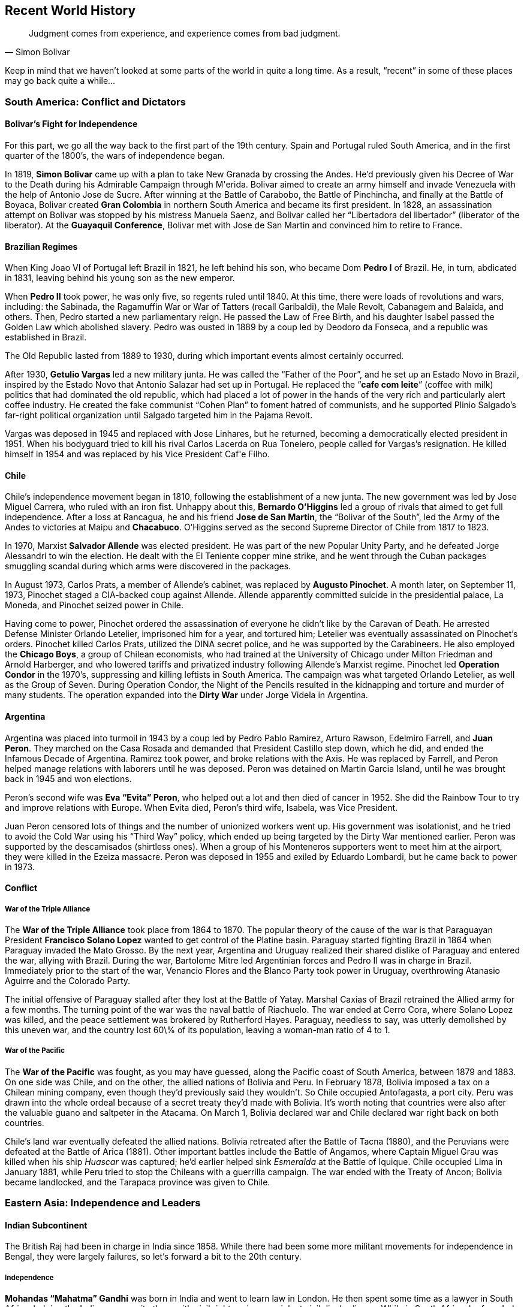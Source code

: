 == Recent World History

[quote.epigraph, Simon Bolivar]

  Judgment comes from experience, and experience comes from bad judgment.


Keep in mind that we haven't looked at some parts of the world in quite a long time.
As a result, "`recent`" in some of these places may go back quite a while...

=== South America: Conflict and Dictators

==== Bolivar's Fight for Independence

For this part, we go all the way back to the first part of the 19th century.
Spain and Portugal ruled South America,
and in the first quarter of the 1800's, the wars of independence began.

In 1819, **Simon Bolivar** came up with a plan to take New Granada by crossing the Andes.
He'd previously given his Decree of War to the Death during his Admirable Campaign through M\'erida.
Bolivar aimed to create an army himself and invade Venezuela with the help of Antonio Jose de Sucre.
After winning at the Battle of Carabobo, the Battle of Pinchincha,
and finally at the Battle of Boyaca,
Bolivar created **Gran Colombia** in northern South America and became its first president.
In 1828, an assassination attempt on Bolivar was stopped by his mistress Manuela Saenz,
and Bolivar called her "`Libertadora del libertador`" (liberator of the liberator).
At the **Guayaquil Conference**,
Bolivar met with Jose de San Martin and convinced him to retire to France.

==== Brazilian Regimes

When King Joao VI of Portugal left Brazil in 1821, he left behind his son,
who became Dom **Pedro I** of Brazil.
He, in turn, abdicated in 1831, leaving behind his young son as the new emperor.

When **Pedro II** took power, he was only five, so regents ruled until 1840.
At this time, there were loads of revolutions and wars, including:
the Sabinada,
the Ragamuffin War or War of Tatters (recall Garibaldi),
the Male Revolt,
Cabanagem and Balaida,
and others.
Then, Pedro started a new parliamentary reign.
He passed the Law of Free Birth,
and his daughter Isabel passed the Golden Law which abolished slavery.
Pedro was ousted in 1889 by a coup led by Deodoro da Fonseca,
and a republic was established in Brazil.

The Old Republic lasted from 1889 to 1930, during which important events almost certainly occurred.

After 1930, **Getulio Vargas** led a new military junta.
He was called the "`Father of the Poor`", and he set up an Estado Novo in Brazil,
inspired by the Estado Novo that Antonio Salazar had set up in Portugal.
He replaced the "`**cafe com leite**`" (coffee with milk) politics
that had dominated the old republic,
which had placed a lot of power in the hands of the very rich and particularly alert coffee industry.
He created the fake communist "`Cohen Plan`" to foment hatred of communists,
and he supported Plinio Salgado's far-right political organization
until Salgado targeted him in the Pajama Revolt.

Vargas was deposed in 1945 and replaced with Jose Linhares,
but he returned, becoming a democratically elected president in 1951.
When his bodyguard tried to kill his rival Carlos Lacerda on Rua Tonelero,
people called for Vargas's resignation.
He killed himself in 1954 and was replaced by his Vice President Caf\'e Filho.

==== Chile

Chile's independence movement began in 1810, following the establishment of a new junta.
The new government was led by Jose Miguel Carrera, who ruled with an iron fist.
Unhappy about this,
**Bernardo O'Higgins** led a group of rivals that aimed to get full independence.
After a loss at Rancagua,
he and his friend **Jose de San Martin**, the "`Bolivar of the South`",
led the Army of the Andes to victories at Maipu and **Chacabuco**.
O'Higgins served as the second Supreme Director of Chile from 1817 to 1823.

In 1970, Marxist **Salvador Allende** was elected president.
He was part of the new Popular Unity Party, and he defeated Jorge Alessandri to win the election.
He dealt with the El Teniente copper mine strike,
and he went through the Cuban packages smuggling scandal
during which arms were discovered in the packages.

In August 1973, Carlos Prats, a member of Allende's cabinet,
was replaced by **Augusto Pinochet**.
A month later, on September 11, 1973, Pinochet staged a CIA-backed coup against Allende.
Allende apparently committed suicide in the presidential palace, La Moneda,
and Pinochet seized power in Chile.

Having come to power,
Pinochet ordered the assassination of everyone he didn't like by the Caravan of Death.
He arrested Defense Minister Orlando Letelier, imprisoned him for a year, and tortured him;
Letelier was eventually assassinated on Pinochet's orders.
Pinochet killed Carlos Prats, utilized the DINA secret police,
and he was supported by the Carabineers.
He also employed the **Chicago Boys**, a group of Chilean economists,
who had trained at the University of Chicago under Milton Friedman and Arnold Harberger,
and who lowered tariffs and privatized industry following Allende's Marxist regime.
Pinochet led **Operation Condor** in the 1970's,
suppressing and killing leftists in South America.
The campaign was what targeted Orlando Letelier, as well as the Group of Seven.
During Operation Condor,
the Night of the Pencils resulted in the kidnapping and torture and murder of many students.
The operation expanded into the **Dirty War** under Jorge Videla in Argentina.

==== Argentina

Argentina was placed into turmoil in 1943 by a coup led by Pedro Pablo Ramirez,
Arturo Rawson, Edelmiro Farrell, and **Juan Peron**.
They marched on the Casa Rosada and demanded that President Castillo step down,
which he did, and ended the Infamous Decade of Argentina.
Ramirez took power, and broke relations with the Axis.
He was replaced by Farrell, and Peron helped manage relations with laborers until he was deposed.
Peron was detained on Martin Garcia Island, until he was brought back in 1945 and won elections.

Peron's second wife was **Eva "`Evita`" Peron**,
who helped out a lot and then died of cancer in 1952.
She did the Rainbow Tour to try and improve relations with Europe.
When Evita died, Peron's third wife, Isabela, was Vice President.

Juan Peron censored lots of things and the number of unionized workers went up.
His government was isolationist, and he tried to avoid the Cold War using his "`Third Way`" policy,
which ended up being targeted by the Dirty War mentioned earlier.
Peron was supported by the descamisados (shirtless ones).
When a group of his Monteneros supporters went to meet him at the airport,
they were killed in the Ezeiza massacre.
Peron was deposed in 1955 and exiled by Eduardo Lombardi, but he came back to power in 1973.

==== Conflict

===== War of the Triple Alliance

The **War of the Triple Alliance** took place from 1864 to 1870.
The popular theory of the cause of the war is
that Paraguayan President **Francisco Solano Lopez**
wanted to get control of the Platine basin.
Paraguay started fighting Brazil in 1864 when Paraguay invaded the Mato Grosso.
By the next year,
Argentina and Uruguay realized their shared dislike of Paraguay and entered the war,
allying with Brazil.
During the war, Bartolome Mitre led Argentinian forces and Pedro II was in charge in Brazil.
Immediately prior to the start of the war,
Venancio Flores and the Blanco Party took power in Uruguay,
overthrowing Atanasio Aguirre and the Colorado Party.

The initial offensive of Paraguay stalled after they lost at the Battle of Yatay.
Marshal Caxias of Brazil retrained the Allied army for a few months.
The turning point of the war was the naval battle of Riachuelo.
The war ended at Cerro Cora, where Solano Lopez was killed,
and the peace settlement was brokered by Rutherford Hayes.
Paraguay, needless to say, was utterly demolished by this uneven war,
and the country lost 60\% of its population, leaving a woman-man ratio of 4 to 1.

===== War of the Pacific

The **War of the Pacific** was fought, as you may have guessed,
along the Pacific coast of South America,
between 1879 and 1883.
On one side was Chile, and on the other, the allied nations of Bolivia and Peru.
In February 1878, Bolivia imposed a tax on a Chilean mining company,
even though they'd previously said they wouldn't.
So Chile occupied Antofagasta, a port city.
Peru was drawn into the whole ordeal because of a secret treaty they'd made with Bolivia.
It's worth noting that countries were also after the valuable guano and saltpeter in the Atacama.
On March 1, Bolivia declared war and Chile declared war right back on both countries.

Chile's land war eventually defeated the allied nations.
Bolivia retreated after the Battle of Tacna (1880),
and the Peruvians were defeated at the Battle of Arica (1881).
Other important battles include the Battle of Angamos,
where Captain Miguel Grau was killed when his ship __Huascar__ was captured;
he'd earlier helped sink __Esmeralda__ at the Battle of Iquique.
Chile occupied Lima in January 1881,
while Peru tried to stop the Chileans with a guerrilla campaign.
The war ended with the Treaty of Ancon;
Bolivia became landlocked, and the Tarapaca province was given to Chile.

=== Eastern Asia: Independence and Leaders

==== Indian Subcontinent

The British Raj had been in charge in India since 1858.
While there had been some more militant movements for independence in Bengal,
they were largely failures,
so let's forward a bit to the 20th century.

===== Independence

**Mohandas "`Mahatma`" Gandhi** was born in India and went to learn law in London.
He then spent some time as a lawyer in South Africa,
helping the Indian community there with civil rights using nonviolent civil disobedience.
While in South Africa, he founded Phoenix Farm and Tolstoy Farm.
He came back to India in 1915,
and he started to organize a peasant movement to protest high taxes and injustice.
He took control of the Indian National Congress and started his whole campaign for independence.
During the early twenties, he led the Non-Cooperation Movement against the Rowlatt Act.

Gandhi decided to try for __swadeshi__, boycotting foreign products,
increasing use of homespun cotton fabric.
After the **Purna Swaraj** declaration of independence of India was promulgated in 1930,
Gandhi led the **Dandi Salt March** to protest the salt tax.
On March 12, he started the march with less than 80 people,
and by the end of the march on April 6, the group was almost two miles on.
On reaching Dandi, Gandhi picked up some mud and boiled it,
claiming to shake the very foundations of the British Empire.
For this, he was put in Yerwada Jail for eight months along with about 60,000 other Indians.
Gandhi would later be assassinated by **Nathuram Godse**.

Of course, there were other notable people in the period that India was working for independence.
People like **Subhas Chandra Bose** and **Bhagat Singh** wanted armed resistance.
During the Second World War, Gandhi's Quit India Movement and Bose's Indian National Army peaked.
In 1947, the **Indian Independence Act** was signed,
and the new countries of India and Pakistan were formed.

===== A New India

The first prime minister of the new India was **Jawaharlal Nehru**,
who had split the country with Pakistan in 1947 very soon after independence.
Nehru had given the **Tryst with Destiny** speech right before independence:
[quote]
  Long years ago we made a tryst with destiny, and now the time comes when we shall redeem our pledge,
  not wholly or in full measure, but very substantially.
  \textbf{%
    At the stroke of the midnight hour, when the world sleeps,
    India will awake to life and freedom.
  }
  A moment comes, which comes but rarely in history, when we step out from the old to the new,
  when an age ends, and when the soul of a nation, long suppressed, finds utterance.

He created the States Reorganization Commission, headed by Faizal Ali,
in 1953 to reorganize the state boundaries in the country (the process ended up taking 2 years).

Nehru also conceived of the **Non-Aligned Movement**, which was created in Belgrade in 1961.
Nehru, along with such people as Yugoslavia's Tito,
Ghana's Kwame Nkrumah, Indonesia's Sukarno, and Egypt's Nasser,
aimed to create an association of countries
that did not want to ally with or ally against any of the major blocs.

Nehru instituted the Forward Policy, in which he set up a bunch of forts along the Chinese border.
This started the **Sino-Indian War**,
a border dispute with China that included the Battle of Thag La Ridge.
People didn't like Nehru after this war, and he lost office in 1964.

The third prime minister was **Indira Gandhi**, Nehru's daughter.
She won after defeating Morarji Desai.
After losing power for a bit, she came back in 1971 along with her Congress party.
India intervened in the Bangladesh Independence War,
and Bangladesh (formerly East Pakistan) became independent as well.
Gandhi started a two year state of emergency in the country,
and was forced out in the late seventies by the Janata Party.

In the start of 1980, however, Indira Gandhi came back to power.
Insurgency in Punjab became a problem quickly,
and Gandhi decided to order **Operation Blue Star**,
in which Indian troops raided militant headquarters in the Sikh Golden Temple of Amritsar.
This didn't go so well, and a lot of civilians died.
Sikh people across the country were infuriated with Gandhi.
Her own Sikh bodyguards Beant Singh and Satwant Singh assassinated Gandhi in 1984.

===== Pakistan

The first leader of the new Pakistan was **Muhammad Ali Jinnah**.
He'd issued Fourteen Points that dealt with religious minority protections.
When Congress Party walked out of government during World War II,
he called for a "`Day of Deliverance`".
He broke with Nehru over the two-state idea and the Lahore Resolution.
He set up the Lucknow Pact and preceded Muhammad Iqbal as leader of the Muslim League.
When he called for "`Direct Action`" (the Great Calcutta Killing), riots started in Bengal.

==== Communism in China
% Mao
% Zhou Enlai

In the early 20th century, people were getting fed up with the Qing dynasty, and they revolted.
The revolutionaries were led by **Sun Yat-sen**,
and the Wuchang Uprising led to the new provisional government of the Republic of China,
headquartered in Nanjine.
Sun Yat-sen was declared the first president of the new republic.

Sun was succeeded by **Yuan Shikai**,
who was made president because he was able to get Emperor Puyi to step down.
Meanwhile, Sun Yat-sen and Song Jiaoren formed the new **Kuomintang** (KMT),
China's nationalist party.
Yuan started persecuting the KMT, who ended up winning elections in 1912--1913.
The Second Revolution took place when Sun and KMT forces tried to overthrow Yuan,
but they failed and Sun ran to Japan while Yuan likely ordered a successful hit on Song Jiaoren.
Yuan created the Empire of China in 1915, and he set himself up as emperor.
But he died in 1916 right after abdicating, and this led to the Warlord Era of China.
China fell apart.

In the 1920s, Sun Yat-sen set up a base in the south to try and unite the broken country.
He set up alliances with the USSR and the Communist Party in China (CPC),
talking to Mikhail Borodin at a conference in Penang.
He delivered a speech talking about the Three Principles of the People:
nationalism, democracy, and the people's livelihood.
He also put forward the Five-Power Constitution.

On Sun's death, his prot\`eg\`e **Chiang Kai-shek** took control of the KMT.
He'd been the first commander of the KMT Whampoa Military Academy that Sun had set up,
and in 1926 he led the Northern Expedition against the **Beiyang Government**
(which had been created by Yuan Shikai)
to try and unify the country.
Chiang became the president of China.
He set up the New Life Movement, and with the help of the Blue Shirts Society,
he tried to spread education of a new vaguely fascist set of ideals.
During the Xi'an incident in 1936, Chiang was kidnapped by Marshal Zhang Xueliang,
and Soong Mei-ling (Madame Chiang Kai-shek) helped negotiate an end to the incident.
Chiang set up a truce with the CPC to fight Japan before the Second World War,
but truces between enemies aren't really made to last.

After Japan was defeated,
the civil war started up again between the Nationalist forces and the CPC.
The Marshall Mission, in which the Americans tried to help set up a coalition government,
failed in 1946 and the war continued.
By 1949, the Nationalists were defeated because the CPC were simply better at war,
as well as the fact that Chiang had managed to antagonize a good chunk of the country.

Upon defeat, Chiang and the Nationalist forces retreated to Taiwan (called Formosa).
Chiang set up a new martial law under the KMT,
going after people who criticized him with the help of the Green Gang.
This period was known as the White Terror.
Chiang died in 1975.

With the KMT out of the way in Taipei,
the CPC was free to do whatever they wanted on the mainland.
On October 1, 1949, **Mao Zedong** proclaimed the People's Republic of China.
Mao had become head of the CPC during the **Long March**,
when they had been forced to retreat from the KMT,
He'd also joined forces with Zhu De in order to create the Red Army.
For the next few years after taking power, he set up his Marxist/Leninist ideals in the country,
which would later be detailed in his **Little Red Book**.

Mao launched the Hundred Flowers Campaign in 1956, encouraging people to openly express their ideas.
Of course, when he decided that he didn't like people disagreeing with him,
he quickly changed tack and cracked down on dissidents as part of his Anti-Rightist Campaign.
In 1957, he launched his **Great Leap Forward**,
trying to turn China from an old-fashioned agrarian state into a modern industrial one.
This had the particularly impressive effect of transforming it into neither of the above,
and leaving it in famine.

Mao started the **Cultural Revolution**,
in which he tried to get rid of Chinese traditionalism.
The main objective was to destroy the Four Olds
(Old Customs, Old Culture, Old Habits, and Old Ideas).
Mao issued the "`Bombard the Headquarters`" document, which incited reactions from the public.
The Red Guards attacked many people in the country, killing and pillaging as they saw fit.
During the 1968 "`Down to the Countryside Movement`",
Mao sent a bunch of privileged city kids to go learn from farmers in the middle of nowhere.
While the Cultural Revolution was going on, the **Gang of Four** came to prominence,
led by Mao's last wife, **Jiang Qing**.

Under Mao, the first Premier of the PRC was **Zhou Enlai**,
who helped out with foreign policy related issues.
He had previously helped negotiate Chiang Kai-shek's release during the Xi'an incident.
After Nehru was elected,
Zhou talked with him and came up with the "`Five Principles of Peaceful Coexistence`".
He administered China during the Cultural Revolution.
John Foster Dulles, Eisenhower's Secretary of State, didn't want to shake Zhou Enlai's hand,
but Kissinger smoothed over relations when discussing Nixon's visit to China.

Mao died in 1976, and a power vacuum was created.
The Gang of Four were blamed for the craziness that was the Cultural Revolution.
Mao's appointed successor was **Hua Guofeng**, but he wasn't going to stay in power for long.
Before long, **Deng Xiaoping** defeated Hua Guofeng
and took control as the Paramount Leader of China from 1978 to 1992.
Deng advocated the Four Modernizations, and he created Special Economic Zones to help the economy,
pushing for his "`one country, two systems`" policy.

The death of former general secretary Hu Yaobang in 1989
resulted in a funeral that ended in **Tiananmen Square**.
Students and protesters called for governmental reform
and about a million people stood in the square.
Initially, the government didn't do anything, but the protests kept going.
Then, Deng decided to use force to resolve the protests, sending in tanks and declaring martial law.
Jeff Widener took a picture of a man standing in front of a column of tanks.
The incident resulted in really hurting Deng's popularity,
who had actually been doing pretty well up until that point.

==== Cambodia: Khmer Rouge

In 1945, the Japanese were occupying Cambodia.
The young king **Norodom Sihanouk**
declared the existence of the independent Kingdom of Kampuchea,
and the Japanese ratified it and the new government set up shop in Phnom Penh.
He stayed around until he was ousted by Prime Minister **Lon Nol**
in 1970 while he was in Beijing.
He quickly moved to ally Cambodia with the US.

In April of that year,
Nixon announced that the Cambodian Incursion of US and South Vietnamese troops had begun.
The aim was to destroy the NVA bases in the country.
This came as no surprise; the US had been bombing Cambodia for a while at this point.
In 1972, Lon Nol became president.

All this while, the **Khmer Rouge** (CPK) insurgency was growing within Cambodia.
It was led by **Pol Pot** and Ieng Sary, who were backed by North Vietnam.
They slowly weaned off Vietnamese dependency and on 1975, they attacked in full.
In 117 days, the Khmer Republic fell and Lon Nol surrendered.

Not one to be outdone by Chairman Mao, Pol Pot set up the Super Great Leap Forward,
instituting a bunch of purges after declaring that this was Year Zero.
The CPK subsequently ordered everyone out to go work on farms,
trying to rebuild the country to conform to Pol Pot's ideas.
The farming collectives soon came to be known as the "`killing fields`".
Pol Pot set up a prison camp codenamed S-21in a high school and killed 20,000 people.
In 1979, the Vietnamese army invaded Cambodia,
creating the new People's Republic of Kampuchea and forcing Pol Pot to the Thai border.
He killed himself when his party decided to turn him over to international authorities.

==== Indonesia

In 1942, Japan was occupying Indonesia.
They offered **Sukarno**
some power in order for him to make everyone else in the country support Japan.
Sukarno instituted "`guided democracy`" in the country when he became the first president.
He set up the Pancasila (Five Principles) in a 1945 speech.
After the 30 September Movement, he was deposed and replaced by **Suharto**.

Suharto, head of the Golkar Party, came to power in 1967.
He was apposed by Megawati Sukarnoputri, Sukarno's daughter, who led the PDI.
His New Order government **invaded East Timor** in Operation Komodo,
occupying it and beginning a bloody era that lasted from 1975 until 1999.
He was forced to resign in 1998,
following a riot at Triskati University and his failure to manage the economy.
He was succeeded by Bacharddin Jusuf Habibie,
but he only lasted until 1999 because nobody liked him.

==== Burma

Here's a country with history that comes up sometimes, but often in fragments.
So, I'm just going to go over the bits that matter.

During World War II, Operation Dracula was an Allied attack on Burma.
This was part of the Burma Campaign,
and the operation's goal was to attack Rangoon and reoccupy Burma.
The Japanese had already left, so occupation came swiftly.

The **8888 Uprising** took place on August 8, 1988, which lends it its name.
Note that until this point, the Burma Socialist Programme Party had reigned supreme under Ne Win.
The Way to Socialism had wrecked Burma's economy, and people were not happy.
The goal of the uprising was democracy, and it was violently suppressed,
but it did manage to get Ne Win out of power.
In 1988, the State Law and Order Restoration Council (SLORC) took power.

In 1990, elections resulted in a win for the National League for Democracy (NLD),
notably including **Aung San Suu Kyi**.
But the military quickly put a stop to that and put her under house arrest.
Everyone in the world got mad at them, and Aung San Suu Kyi was given the Nobel Peace Prize in 1991.
The military put Than Shwe in power in 1992.
He eventually released Aung San Suu Kyi.

=== Middle East: War and Turmoil

==== Turkey

In the early 20th century, the Ottoman Empire was an entity rooted in the past,
the last remnants of a bygone era of kings and sultans that had peaked with Suleiman the Magnificent.
Time had eroded the borders of the empire, resulting in the loss of Greece, Algeria, and Tunisia.
Beset on all sides with attackers, the Ottomans built a new alliance out of necessity with Germany.
They joined the First World War and managed to hold their own
(certainly better than Austria-Hungary did)
but were ultimately defeated by the Allied Powers.
The **Treaty of Sevres** broke up the empire and distributed it among
Greece, Italy, Britain, and France.

Into these fractious times came Mustafa Kemal,
a soldier who had made a name for himself in the Gallipoli Campaign,
having been saved from certain death by a pocket watch that had blocked a piece of flying shrapnel.
Under him, the Turkish War of Independence raged in the country,
aiming to revoke the Treaty of Sevres.
By the end of 1922, the new army expelled the occupying forces, overthrew the sultanate,
and set up a new parliament.
The **Treaty of Lausanne**, signed by Mustafa Kemal in 1923,
resulted in the formation of a new Republic of Turkey.
Mustafa Kemal was made first president of the new republic,
and he was rewarded with the honorific **Ataturk** and hailed as the "`father of the Turks`".

Ataturk's philosophy was characterized by the "`Six Arrows`":
Republicanism, Nationalism, Populism, Revolutionism, Secularism, and Statism.
His policies included adoption of the Latin alphabet and the metric system.
He prohibited civil servants from wearing the Ottoman fez,
a relic that was not welcome in Ataturk's new republic.
Ataturk also established full rights for women politically.
When he died in 1938, he designated Ismet Inonu as his successor.

==== Iran

Following the end of the Second World War, the Tehran Declaration allowed Iran to have independence.
The young Shah, **Mohammad Reza Shah Pahlavi**, came to power,
and his constitutional monarchy started to work well.
He had a hands-off role in government, and by 1950 he had created the new Senate,
which elected **Mohammad Mosaddeq** as prime minister in 1953.
Mosaddeq nationalized British oil interests,
and he forced the shah into exile following an attempted coup
by intelligence chief Nematollah Nassiri.

Now, the CIA and MI6, under the direction of Kermit Roosevelt,
decided to organize a coup under Fazlollah Zahedi
(codenamed **Operation Ajax** and Operation Boot, respectively).
The coup took Mosaddeq out of power, and installed Pahlavi as shah again.
Pahlavi introduced the White Revolution, modernizing the country.
He was a secular Muslim, and he tried to westernize Iran.
His new ideas and reforms didn't leave him without enemies,
and Pahlavi used his SAVAK secret police to crush opposition to his regime.

In 1979, opposition to the shah came to a head in the Islamic Revolution.
A huge outpouring of support ushered **Ayatollah Ruhollah Khomeini** into power.
Khomeini had been saved from execution a few years prior by Hassan Pakravan,
a member of SAVAK, whom Khomeini promptly executed __because__ he was a member of SAVAK,
even though Pakravan had saved his life.
Iran quickly shifted into an Islamic state,
replacing a capitalist economy and social structure with a nationalized, heavily regulated one.
Khomeini's ideology was called the "`Guardianship of the Jurist`".

The first major event worth noting in Khomeini's Iran was the **Iran Hostage Crisis**.
When the US admitted the former shah into America for cancer treatment,
Iranian students overran the US embassy, taking 52 hostages on November 4, 1979.
Carter then launched **Operation Eagle Claw** to try and rescue the hostages.
Helicopters launched from USS __Nimitz__ ran into issues
with obscure sand-based weather phenomena called __haboobs__,
in which sand is suspended in the air, and they were forced to abort.
The failure of Eagle Claw damaged American reputation across the world.
Notably,
the Canadian government launched the **Canadian Caper**
to rescue six Americans trapped in Tehran,
who had evaded capture with the rest of the embassy.
They pretended that they were scouting locations
for shooting a scene of a fictional movie called __Argo__,
and Canadian ambassador Ken Taylor helped pull off a successful rescue
(watch the Oscar winning movie).

It's also worth discussing the **Iran-Iraq War**, which ran from 1980 to 1988.
**Saddam Hussein** decided to invade Iran
because of the unstable state it was in as a result of the revolution.
This was the war in which the Iran Contra affair took place,
and the US ran Operations Earnest Will and Prime Chance during the "`Tanker War`" phase of the war.
During **Operation Praying Mantis**, the US launched attacks on oil platforms.
Iraq authorized the Halabja poison gas attack, which attacked the Kurdish population.
A ceasefire was signed in 1988.

==== Israel

Israel gained independence in 1949, signing armistices and ceasefires with friends and neighbors.
The **Knesset** (parliament) was convened and moved to Jerusalem.
The first elections resulted in the Socialist-Zionist parties of Mapai and Mapam
winning most of the seats.
The leader of Mapai was **David Ben-Gurion**, who became Israel's first prime minister.

Ben-Gurion ordered Operation Magic Carpet, which successfully migrated lots of people out of Yemen.
Ben-Gurion also founded Ahdut HaAvoda, which would eventually become the Labour Party.
In 1956, he launched the Sinai War when Nasser nationalized the Suez Canal.
The Lavon Affair,
in which Operation Susannah failed to blame the Muslim Brotherhood for some bombs being planted.
The affair resulted in Defense Minister Pinhas Lavon resigning,
and Ben-Gurion soon left the party, being succeeded by Moshe Sharett and Levi Eshkol.

The 1967 **Six Day War** pitted Israel against Egypt, Syria, and Lebanon.
It was started by Israeli preemptive strikes on airfields in the opposing countries.
During the brief war, Israel took the Gaza Strip, the Sinai Peninsula, and the West Bank.
It was ended by UN Resolution 242, and it led to the Khartoum Resolution,
declaring that there would be "`no peace, no recognition, and no negotiation`".

In 1969, Eshkol died in office, giving the office to Labour leader **Golda Meir**,
winning 56 of 120 seats in the Knesset.
Meir had previously been Foreign Minister under Ben-Gurion and Eshkol.
She was the first female prime minister of Israel,
and like Thatcher, she was called the "`Iron Lady`".
During the War of Attrition,
the Israelis shot down some Soviet fighters because they were helped Egypt.
During the 1972 Summer Olympics in Munich,
11 Israeli team members were taken hostage by Palestinian terrorists,
and they were killed as a result of a failed German rescue.
In response, Meir authorized Operation Wrath of God,
in which Mossad assassinated people that were involved in the incident.

The **Yom Kippur War** with Sadat's Egypt started on October 6, 1973.
Syrian and Egyptian forces launched a surprise attack on Israeli troops
at Golan Heights and across the Suez Canal (Operation Badr), respectively.
Israel hadn't mobilized, partially because Meir and Moshe Dayan rightly believed
that the US wouldn't help Israel if it instigated a war.
Of course, American aid to Israel resulted in an OPEC oil embargo against the US.
Other Israeli commanders included David Elazar and Israel Tal.
UN Resolutions 338 and 339 called for ending the war.
After the war, Kissinger negotiated troop disengagements using "`shuttle diplomacy`".
Meir was succeeded by **Yitzhak Rabin**, who was notably assassinated by Yigal Amir.

=== New African States

==== A New Egypt

The Egyptian Republic was declared in June 1953, with Muhammad Naguib as the first president.
He was forced to resign the following year and **Gamal Abdel Nasser** came to power.
Nasser had headed the Free Officers Movement that had dethroned King Farouk in the first place.
Nasser nationalized the Suez Canal, leading to the Suez Crisis,
and he allied with Syria in the United Arab Republic.
Recall that while he was president, Egypt fought in the Six Day War.
He also built the **Aswan High Dam**, which resulted in the creation of Lake Nasser.
After he was almost assassinated (recall the Lavon affair), he banned the Muslim Brotherhood,
executing Sayyid Qutb.

Nasser died in 1970 and he was succeeded by **Anwar Sadat**.
Sadat launched the Yom Kippur War (October War).
His __Infitah__ economic policy wasn't particularly popular, leading to the Bread Riots.
He signed the Camp David Accords with **Menachim Begin** (with help from Jimmy Carter),
winning the Nobel Peace Prize.
He was assassinated by Khalid Islambouli for the same accords
and succeeded by **Hosni Mubarak**.

==== Ethiopia: Empire and Communism

**Menelik II** came to power in Ethiopia in 1889
with the death of Yohannes IV at the Battle of Gallabat,
after which he declared himself the __negus__ of Shewa.
He signed the Treaty of Wuchale, ceding the future land of Eritrea to Italy.
Menelik fought the First Italo-Ethiopian War,
decisively defeating the Italian forces at the **Battle of Adowa**.
Following the war, a peace at Addis Ababa gave Ethiopia its independence.
Menelik died in 1913.

In 1930, **Haile Selassie** became Emperor on the death of Empress Zauditu,
although his real title was
``His Imperial Majesty Haile Selassie I,
Conquering Lion of the Tribe of Judah,
King of Kings of Ethiopia and Elect of God''.
When Abba Jifar II of Jimma died, Haile Selassie annexed Jimma into Ethiopia.

World War II led to the Italian invasion of Ethiopia.
Mussolini's forces occupied Addis Ababa,
and while the Emperor tried to get the League of Nations to intervene,
he was exiled and Italy formally annexed Ethiopia.
The war continued, with the League of Nations recognizing that Ethiopia was part of Italy.
Following peace in Europe, Haile Selassie returned to power.

The emperor replaced the Constitution of 1931 with a new Constitution of 1955.
He founded the Organization for African Unity in 1963.

In 1974, the aging Haile Selassie was taken out of office and replaced with the **Derg**,
an administrative military council
which promptly executed large sections of the Emperor's government.
Haile Selassie was reportedly strangled in his palace the following year.

Lieutenant Colonel **Mengistu Haile Mariam** took control of the Derg,
putting some Marxist policies in place, bought and paid for courtesy of the Soviet Union.
Many rich people in Ethiopia took offense at this,
and the ensuing internal conflict prompted Somalia to invade.
Ethiopian forces barely managed to push them back.

The Derg began the Red Terror in 1977, killing thousands of enemies of the communists.
Communism was officially adopted in the 1980s, and Mengistu became the first President in 1987.
Opposition movements resulted in Mengistu's fleeing the country to Zimbabwe, where he still lives.
Mengistu was convicted of genocide in 2006, having killed hundreds of thousands of people.

==== Rwandan Genocide

On April 6, 1994,
a plane carrying President **Juv\'enal Habyarimana** and Burundian President Cyprien Ntaryamira
was shot down on descent into the Rwandan capital of Kigali, and everyone on the plane died.
Habyarimana was the head of the **Hutu**-led Rwandan government,
which had come to power after overthrowing Gregoire Kayibanda.
His death prompted genocidal killings against **Tutsi** opposition to start.
The **Interahamwe** and Impuzamugambi militias
went around recruiting other Hutus to pick up whatever weapons they could find and help out.
Their RTLM broadcast messages telling Hutus to "`cut down the tall trees`".
One of the first actions taken was when some "`cockroaches`"
were killed in a Polish church in Gikondo.

The UN launched UNAMIR (UN Assistance Mission for Rwanda), and some Belgian soldiers were killed.
Force Commander Romeo Dallaire was criticized for inaction,
and after the genocide he went to Canada and wrote __Shake Hands with the Devil__.
The diplomatic officer was Jacques Roger Booh Booh.
The French tried to intervene in Operation Turquoise, setting up a safe zone (Zone Turquoise).

The genocide ended with **Paul Kagame** and his RPF taking control of Kigali.
The Tanzanian city of Arusha held a criminal tribunal for the genocide.

==== Uganda: Idi Amin

Uganda got independence from Britain in 1962, and the first Chief Minister was Benedicto Kiwanuka.
In 1966, **Milton Obote** became prime minister and suspended the constitution.
On January 25, 1971, **Idi Amin**, a commander in the army, led a military coup,
taking Obote from power and putting himself in his place.
He would rule for the next eight years.

Amin set out to kill everyone who opposed him (as is customary for evil dictators).
He killed over 300,000 people during his time in office,
and when he pushed out all the Indian entrepreneurs from the country during "`Africanization`",
the economy fell to bits.

On June 27, 1976, an Air France flight was hijacked by Palestinian terrorists,
whom Amin allowed to land at Entebbe airport (the biggest in Uganda).
They proceeded to let all the non-Israeli passengers go,
and kept the crew and the rest of the passengers.
The Israel Defense Forces (IDF) put Operation Thunderbolt into effect.
Led by Lt. Col. **Yonatan Netanyahu**, commandos secured 102 hostages,
resulting in 5 wounded commandos and the death of Netanyahu.
Amin proceeded to order the death of many Kenyans in Uganda because Kenya had supported Israel.

When Amin tried to annex the Kagera province of Tanzania in 1978,
he started the Uganda-Tanzania War.
The war led to the end of his rule, and Amin went into exile, dying in 2003.

==== Angolan Civil War

Angola gained independence from Portugal in 1975.
Many different factions worked towards this goal, and their interests were not always aligned.
Chief among these independence fighters were
the People's Movement for the Liberation of Angola (**MPLA**),
the National Front for the Liberation of Angola (**FNLA**),
and the National Union for the Total Independence of Angola (**UNITA**).
The FNLA, led by Holden Roberto, were notably instrumental in securing independence.

However, soon after independence,
the MPLA gained control of the capital of Luanda with the help of Cuban forces,
**Agostinho Neto** was chosen as the first president of Angola.
UNITA aimed to take the capital, resulting in 26 years of civil war.
The FNLA played little to no part in the war.
Back in the United States,
Dick Clark introduced the Clark Amendment to prevent covert military aid to Angola.
The civil war did not end until 2002 with the death of **Jonas Savimbi**,
the leader of UNITA.

==== South Africa

**Apartheid** was a South African system of segregation
that started in 1948 and stayed around until 1991.
It was staunchly advocated by H.F. Verwoerd, who would end up being killed in parliament in 1966.
Apartheid party members created Bantustans,
which were territories set aside for black residents of the country.
The UN declared it a crime against humanity in 1966.
Apartheid led to the Sharpeville Massacre,
and during the Soweto Uprising, many people including Steve Biko were killed.
During the Rivonia Trial,
ten members of the African National Congress (ANC) were charged and some were convicted
for fighting against the state, essentially.

Among those convicted was the Xhosa ANC leader **Nelson Mandela**,
who was placed in prison on Robben Island for the next 27 years.
During the Rivonia Trial, he had said:
[quote]
  During my lifetime I have dedicated myself to this struggle of the African people.
  I have fought against white domination, and I have fought against black domination.
  I have cherished the ideal of a democratic and free society in which all persons live together
  in harmony and with equal opportunities.
  It is an ideal which I hope to live for and to achieve.
  **But if needs be, it is an ideal for which I am prepared to die**.

Mandela served 27 years of his life sentence, and after being freed,
he succeeded F.W. de Klerk as president of South Africa.
One of his important acts of unity was presenting the winners' trophy at the Rugby World Cup.
He established the Truth and Reconciliation commission.
Mandela offered South Africa as a site for the trial of the Lockerbie Bombers (Pan Am Flight 103).

=== North America: Mexico and Canada

==== Mexican Revolution

In 1910, a major revolution against Mexican ruler **Porfirio Diaz** broke out.
The revolution would last for most of the decade, and it evolved from a revolt into a civil war,
including such offshoots as a Bandit War and a Border War.
The uprising was initially led by **Francisco Madero**,
who had written a document about how he hated Diaz.
By 1911, Madero was put into power, following a massive election victory.
In 1913, the **Ten Tragic Days** (Decena Tragica)
ended with both Madero and his Vice President Jose Suarez dead.

Following Madero's assassination, **Victoriano Huerta** came to power.
He signed the Embassy Pact with Taft's ambassador Henry Lane Wilson.
But, Woodrow Wilson decided not to acknowledge Huerta's new regime.

Opposition to Huerta was led by **Venustiano Carranza**, a rancher from Coahuila.
He organized a Constitutionalist army with the support of the US,
and started to fight against Huerta.
Germany supported Huerta,
because they wanted to keep the US distracted from their war in Europe.
When Carranza took power, Huerta fled to the United States
(a slightly concerning move from the American perspective).

**Pancho Villa** led an army called the Villistas and joined Madero's movement.
He'd led the attacks on Ciudad Jua\'rez which took Diaz from power.
After Madero's death, Villa amassed a sizable army (the Northern Division),
and helped Carranza fight Huerta.
However, Villa wanted to continue the revolution,
and he deposed Carranza at the Convention of Aguascalientes in favor of Eulalio Guti\'errez.
He fought at Celaya against Carranza in a couple major battles.

Villa crossed the border into the US in 1916 and raided Columbus, New Mexico.
President Wilson sent General John Pershing on the Punitive Expedition into Mexico to capture Villa.
Pershing defeated Villa at Carrizal,
but failed to catch him after a year of chasing Villa around Mexico,
so Pershing was sent to WWI by Wilson instead.
Villa retired in 1920,
and he was killed in 1923 by gunmen while he was sitting in his car in Hidalgo del Parral.

**Emiliano Zapata**, leader of the Liberation Army of the South,
is considered a national hero of Mexico.
Peasants and poor Mexicans rallied
to Zapata's battle cry of "`Tierra y Libertad`" (Land and Liberty),
and he laid out reforms in his Plan of Ayala.
However, he was opposed by some powerful people including the Figueroa brothers.
He said that it was "`better to die on your feet than live on your knees`".
In 1919, Zapata was killed by Pablo Gonzales and Jesus Guajardo in an ambush.

Near the end of the war,
six Americans were killed by Villistas near Ruby, Arizona, in the Ruby Incident.

==== Canada

===== A New Dominion

In 1864, the Quebec Conference put forward the **Seventy-Two Resolutions**,
which set up guidelines for the unification of British colonies in North America.
At the London Conference of 1866, some more logistics were worked out,
and on July 1, 1867, the Canadian Confederation created the new Dominion of Canada was formed.

**John A. Macdonald** was elected in 1867 as the first Prime Minister of Canada.
Macdonald, perhaps well known today as a binge drinker,
helped shape Canada by building the Dominion's government and creating a strong Conservative Party.
His protectionist economic program, the National Policy, included strong tariffs,

In 1869, M\'etis leader **Louis Riel** began the **Red River Rebellion**,
which resulted in Manitoba entering the Canadian Confederation.
He then spent a while as a fugitive in Montana and other places.
Wildly popular with many different groups,
Riel was asked by Saskatchewan leaders to help them with the national government,
but he decided to organize the militaristic **North-West Rebellion** of 1885 instead.
The government sent troops in to combat the uprising,
and Riel was captured and convicted of treason.
Even though many Canadians saw him as a hero, Macdonald chose to hang him,
resulting in a sharp decline in Macdonald's popularity and made him quite a polarizing figure.

Under Macdonald, the Canadian Pacific Railway was created.
About 150 members of the Conservative government were accused of taking bribes,
an affair that came to be known as the **Pacific Scandal**.
The disastrous scandal led to Macdonald's resignation as Prime Minister.

===== Klondike Gold Rush

George and Kate Carmack, along with Skookum Jim Mason,
hit gold in the Yukon territory discovered gold in 1986.
As soon as news hit the United States,
gold seekers came up through Skagway and Dyea in Southeast Alaska.
Of course, the long journey meant that most didn't turn up until 1898.
The gold rush led to the rise of Skagway as a major Alaskan port,
as well as the creation of boom towns such as Dawson City.

The gold rush and the rise of Skagway attracted all sorts of folks,
including **Jefferson Randolph "`Soapy`" Smith**, a con artist from Denver.
Soapy Smith wanted control of Skagway's underworld,
and his rise to power in the city did not go unnoticed.
Vigilantes such as **Frank H. Reid** aimed to stop Smith and take control themselves.
In 1898,
a Smith gang attempt to swindle a man named John Stewart out of his gold
resulted in violence between Smith and Reid,
an event now known as the **Shootout on Juneau Wharf**.
The gunfight resulted in both Smith and Reid's deaths.

===== Canada After World War II

Canada participated in both World Wars,
and was severely affected by the Great Depression as well.
After World War II, Canada was a founding member of NATO,
and helped create NORAD with the United States.

In 1960, Jean Lesage was elected Premier of Quebec,
leading to the **Quiet Revolution** in Quebec.
The Revolution led to a number of Quebec reforms,
such as education reform and hydroelectric improvements.

**Pierre Trudeau** was elected the 15th Prime Minister of Canada in 1968.
His motto was "`Reason before passion`",
and while Quebec was pushing for independence in light of their Quiet Revolution,
Trudeau managed to encourage and promote national unity.
In his advocacy of Canada as a "`**Just Society**`",
he advocated new programs such as universal health care.
Trudeau's Finance Minister was **John Turner**, who ended up resigning.
On one occasion, Trudeau spoke using some fairly "`unparliamentary`" language in Parliament,
but tried unconvincingly to pass it off as having said "`fuddle duddle`".

In October 1970,
Quebec Labor Minister **Pierre Laporte** and British trade commissioner James Cross
were kidnapped by the Front de liberation du Quebec (**FLQ**).
The incident began the **October Crisis**.
Trudeau invoked the **War Measures Act** for the third and final time in Canadian history,
suspending civil liberties and authorizing mass raids and arrests
in an attempt to find Laporte's kidnappers.
Laporte's body was found seven days after his kidnapping.

Following the short term of John Turner,
**Brian Mulroney** was elected Prime Minister in 1984, defeating Joe Clark.
Mulroney, along with George H.W. Bush, created NAFTA.
He proposed the **Meech Lake Accord**,
which aimed to recognize Quebec as a separate society in Canada.
The Accord failed, and he followed it with another failure, the Charlottetown Accord.
Mulroney was succeeded by Kim Campbell.
